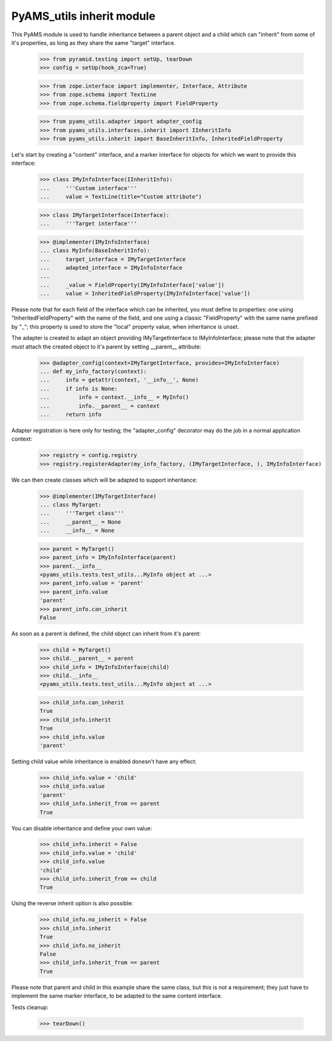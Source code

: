 
==========================
PyAMS_utils inherit module
==========================

This PyAMS module is used to handle inheritance between a parent object and a child which can
"inherit" from some of it's properties, as long as they share the same "target" interface.

    >>> from pyramid.testing import setUp, tearDown
    >>> config = setUp(hook_zca=True)

    >>> from zope.interface import implementer, Interface, Attribute
    >>> from zope.schema import TextLine
    >>> from zope.schema.fieldproperty import FieldProperty

    >>> from pyams_utils.adapter import adapter_config
    >>> from pyams_utils.interfaces.inherit import IInheritInfo
    >>> from pyams_utils.inherit import BaseInheritInfo, InheritedFieldProperty

Let's start by creating a "content" interface, and a marker interface for objects for which we
want to provide this interface:

    >>> class IMyInfoInterface(IInheritInfo):
    ...     '''Custom interface'''
    ...     value = TextLine(title="Custom attribute")

    >>> class IMyTargetInterface(Interface):
    ...     '''Target interface'''

    >>> @implementer(IMyInfoInterface)
    ... class MyInfo(BaseInheritInfo):
    ...     target_interface = IMyTargetInterface
    ...     adapted_interface = IMyInfoInterface
    ...
    ...     _value = FieldProperty(IMyInfoInterface['value'])
    ...     value = InheritedFieldProperty(IMyInfoInterface['value'])

Please note that for each field of the interface which can be inherited, you must define to
properties: one using "InheritedFieldProperty" with the name of the field, and one using a classic
"FieldProperty" with the same name prefixed by "_"; this property is used to store the "local"
property value, when inheritance is unset.

The adapter is created to adapt an object providing IMyTargetInterface to IMyInfoInterface;
please note that the adapter *must* attach the created object to it's parent by setting
__parent__ attribute:

    >>> @adapter_config(context=IMyTargetInterface, provides=IMyInfoInterface)
    ... def my_info_factory(context):
    ...     info = getattr(context, '__info__', None)
    ...     if info is None:
    ...         info = context.__info__ = MyInfo()
    ...         info.__parent__ = context
    ...     return info

Adapter registration is here only for testing; the "adapter_config" decorator may do the job in
a normal application context:

    >>> registry = config.registry
    >>> registry.registerAdapter(my_info_factory, (IMyTargetInterface, ), IMyInfoInterface)

We can then create classes which will be adapted to support inheritance:

    >>> @implementer(IMyTargetInterface)
    ... class MyTarget:
    ...     '''Target class'''
    ...     __parent__ = None
    ...     __info__ = None

    >>> parent = MyTarget()
    >>> parent_info = IMyInfoInterface(parent)
    >>> parent.__info__
    <pyams_utils.tests.test_utils...MyInfo object at ...>
    >>> parent_info.value = 'parent'
    >>> parent_info.value
    'parent'
    >>> parent_info.can_inherit
    False

As soon as a parent is defined, the child object can inherit from it's parent:

    >>> child = MyTarget()
    >>> child.__parent__ = parent
    >>> child_info = IMyInfoInterface(child)
    >>> child.__info__
    <pyams_utils.tests.test_utils...MyInfo object at ...>

    >>> child_info.can_inherit
    True
    >>> child_info.inherit
    True
    >>> child_info.value
    'parent'

Setting child value while inheritance is enabled donesn't have any effect:

    >>> child_info.value = 'child'
    >>> child_info.value
    'parent'
    >>> child_info.inherit_from == parent
    True

You can disable inheritance and define your own value:

    >>> child_info.inherit = False
    >>> child_info.value = 'child'
    >>> child_info.value
    'child'
    >>> child_info.inherit_from == child
    True

Using the reverse inherit option is also possible:

    >>> child_info.no_inherit = False
    >>> child_info.inherit
    True
    >>> child_info.no_inherit
    False
    >>> child_info.inherit_from == parent
    True

Please note that parent and child in this example share the same class, but this is not a
requirement; they just have to implement the same marker interface, to be adapted to the same
content interface.


Tests cleanup:

    >>> tearDown()
